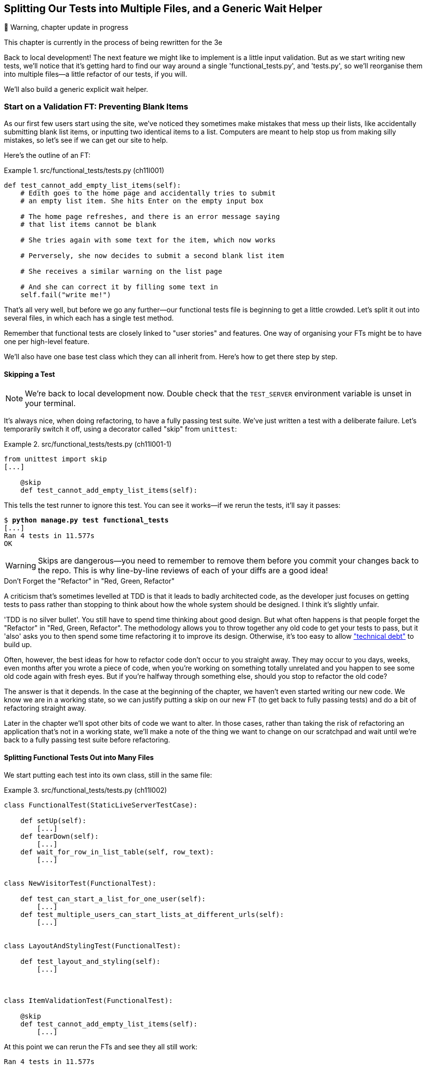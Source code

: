 [[chapter_12_organising_test_files]]
== Splitting Our Tests into Multiple Files, and a Generic Wait Helper

.🚧 Warning, chapter update in progress
*******************************************************************************
This chapter is currently in the process of being rewritten for the 3e

*******************************************************************************

Back to local development!
The next feature we might like to implement is a little input validation.
But as we start writing new tests, we'll notice that
it's getting hard to find our way around a single 'functional_tests.py', and 'tests.py',
so we'll reorganise them into multiple files--a little refactor of our tests, if you will.

We'll also build a generic explicit wait helper.



=== Start on a Validation FT: Preventing Blank Items

((("list items", id="list12")))
((("user interactions", "preventing blank items", id="UIblank12")))
((("blank items, preventing", id="blank12")))
((("form data validation", "preventing blank items", id="FDVblank12")))
((("validation", see="form data validation; model-level validation")))
((("functional tests (FTs)", "for validation", secondary-sortas="validation", id="FTvalidat12")))
As our first few users start using the site,
we've noticed they sometimes make mistakes that mess up their lists,
like accidentally submitting blank list items,
or inputting two identical items to a list.
Computers are meant to help stop us from making silly mistakes,
so let's see if we can get our site to help.

Here's the outline of an FT: 


[role="sourcecode"]
.src/functional_tests/tests.py (ch11l001)
====
[source,python]
----
def test_cannot_add_empty_list_items(self):
    # Edith goes to the home page and accidentally tries to submit
    # an empty list item. She hits Enter on the empty input box

    # The home page refreshes, and there is an error message saying
    # that list items cannot be blank

    # She tries again with some text for the item, which now works

    # Perversely, she now decides to submit a second blank list item

    # She receives a similar warning on the list page

    # And she can correct it by filling some text in
    self.fail("write me!")
----
====

That's all very well, but before we go any further--our
functional tests file is beginning to get a little crowded.
Let's split it out into several files, in which each has a single test method.  


Remember that functional tests are closely linked to "user stories" and features.
One way of organising your FTs might be to have one per high-level feature.

We'll also have one base test class which they can all inherit from.  Here's 
how to get there step by step.


==== Skipping a Test

NOTE: We're back to local development now.
    Double check that the `TEST_SERVER` environment variable is unset in your terminal.

((("unittest module", "skip test decorator")))
((("refactoring")))
((("decorators", "skip test decorator")))
It's always nice, when doing refactoring, to have a fully passing test suite.
We've just written a test with a deliberate failure.
Let's temporarily switch it off, using a decorator called "skip" from `unittest`:

[role="sourcecode"]
.src/functional_tests/tests.py (ch11l001-1)
====
[source,python]
----
from unittest import skip
[...]

    @skip
    def test_cannot_add_empty_list_items(self):
----
====

This tells the test runner to ignore this test.  You can see it works--if we
rerun the tests, it'll say it passes:

[subs="specialcharacters,quotes"]
----
$ *python manage.py test functional_tests*
[...]
Ran 4 tests in 11.577s
OK
----

WARNING: Skips are dangerous--you need to remember to remove them before you
    commit your changes back to the repo.  This is why line-by-line reviews of
    each of your diffs are a good idea!


.Don't Forget the "Refactor" in "Red, Green, Refactor"
**********************************************************************


((("Test-Driven Development (TDD)", "concepts", "Red/Green/Refactor")))((("Red/Green/Refactor")))A
criticism that's sometimes levelled at TDD is that it leads to badly
architected code, as the developer just focuses on getting tests to pass
rather than stopping to think about how the whole system should be designed.
I think it's slightly unfair.

'TDD is no silver bullet'. You still have to spend time thinking about good
design.  But what often happens is that people forget the "Refactor" in "Red,
Green, Refactor". The methodology allows you to throw together any old code to
get your tests to pass, but it 'also' asks you to then spend some time
refactoring it to improve its design.  Otherwise, it's too easy to allow
https://martinfowler.com/bliki/TechnicalDebtQuadrant.html["technical debt"]
to build up.

Often, however, the best ideas for how to refactor code don't occur to you
straight away. They may occur to you days, weeks, even months after you 
wrote a piece of code, when you're working on something totally unrelated
and you happen to see some old code again with fresh eyes. But if you're
halfway through something else, should you stop to refactor the old code?

The answer is that it depends.  In the case at the beginning of the chapter,
we haven't even started writing our new code. We know we are in a working
state, so we can justify putting a skip on our new FT (to get back to fully
passing tests) and do a bit of refactoring straight away.

Later in the chapter we'll spot other bits of code we want to alter.
In those cases, rather than taking the risk of refactoring an application
that's not in a working state, we'll make a note of the thing we want to
change on our scratchpad and wait until we're back to a fully passing test
suite before refactoring.
**********************************************************************



Splitting Functional Tests Out into Many Files
^^^^^^^^^^^^^^^^^^^^^^^^^^^^^^^^^^^^^^^^^^^^^^


((("functional tests (FTs)", "splitting into many files", id="FTsplit12")))((("test files", "splitting FTs into many")))We
start putting each test into its own class, still in the same file:

[role="sourcecode"]
.src/functional_tests/tests.py (ch11l002)
====
[source,python]
----
class FunctionalTest(StaticLiveServerTestCase):

    def setUp(self):
        [...]
    def tearDown(self):
        [...]
    def wait_for_row_in_list_table(self, row_text):
        [...]


class NewVisitorTest(FunctionalTest):

    def test_can_start_a_list_for_one_user(self):
        [...]
    def test_multiple_users_can_start_lists_at_different_urls(self):
        [...]


class LayoutAndStylingTest(FunctionalTest):

    def test_layout_and_styling(self):
        [...]



class ItemValidationTest(FunctionalTest):

    @skip
    def test_cannot_add_empty_list_items(self):
        [...]
----
====

At this point we can rerun the FTs and see they all still work:

----
Ran 4 tests in 11.577s

OK
----

That's labouring it a little bit, and we could probably get away with doing this
stuff in fewer steps, but, as I keep saying, practising the step-by-step method
on the easy cases makes it that much easier when we have a complex case.

Now we switch from a single tests file to using one for each class, and one
"base" file to contain the base class all the tests will inherit from.  We'll
make four copies of 'tests.py', naming them appropriately, and then delete the
parts we don't need from each:

[subs="specialcharacters,quotes"]
----
$ *git mv functional_tests/tests.py functional_tests/base.py*
$ *cp functional_tests/base.py functional_tests/test_simple_list_creation.py*
$ *cp functional_tests/base.py functional_tests/test_layout_and_styling.py*
$ *cp functional_tests/base.py functional_tests/test_list_item_validation.py*
----


'base.py' can be cut down to just the `FunctionalTest` class.  We leave the
helper method on the base class, because we suspect we're about to reuse
it in our new FT:

[role="sourcecode"]
.src/functional_tests/base.py (ch11l003)
====
[source,python]
----
import os
from django.contrib.staticfiles.testing import StaticLiveServerTestCase
from selenium import webdriver
from selenium.common.exceptions import WebDriverException
import time

MAX_WAIT = 10


class FunctionalTest(StaticLiveServerTestCase):
    def setUp(self):
        [...]
    def tearDown(self):
        [...]
    def wait_for_row_in_list_table(self, row_text):
        [...]
----
====

NOTE: Keeping helper methods in a base `FunctionalTest` class is one useful way
    of preventing duplication in FTs.  Later in the book (in
    <<chapter_page_pattern>>) we'll use the "Page pattern", which is related,
    but prefers composition over inheritance--always a good thing.

Our first FT is now in its own file, and should be just one class and one test
method:

[role="sourcecode"]
.src/functional_tests/test_simple_list_creation.py (ch11l004)
====
[source,python]
----
from .base import FunctionalTest
from selenium import webdriver
from selenium.webdriver.common.keys import Keys


class NewVisitorTest(FunctionalTest):
    def test_can_start_a_list_for_one_user(self):
        [...]
    def test_multiple_users_can_start_lists_at_different_urls(self):
        [...]
----
====


I used a relative import (`from .base`). Some people like to use them a lot
in Django code (e.g., your views might import models using `from .models import
List`, instead of `from list.models`). Ultimately this is a
matter of personal preference.  I prefer to use relative imports only when I'm
super-super sure that the relative position of the thing I'm importing won't
change.  That applies in this case because I know for sure all the tests will
sit next to 'base.py', which they inherit from.



The layout and styling FT should now be one file and one class:

[role="sourcecode"]
.src/functional_tests/test_layout_and_styling.py (ch11l005)
====
[source,python]
----
from selenium.webdriver.common.keys import Keys
from .base import FunctionalTest


class LayoutAndStylingTest(FunctionalTest):
        [...]
----
====


Lastly our new validation test is in a file of its own too:


[role="sourcecode"]
.src/functional_tests/test_list_item_validation.py (ch11l006)
====
[source,python]
----
from selenium.webdriver.common.keys import Keys
from unittest import skip
from .base import FunctionalTest


class ItemValidationTest(FunctionalTest):
    @skip
    def test_cannot_add_empty_list_items(self):
        [...]
----
====

And we can test that everything worked by rerunning `manage.py test
functional_tests`, and checking once again that all four tests are run:

----
Ran 4 tests in 11.577s

OK
----

((("", startref="FTsplit12")))Now
we can remove our skip:

[role="sourcecode"]
.src/functional_tests/test_list_item_validation.py (ch11l007)
====
[source,python]
----
class ItemValidationTest(FunctionalTest):
    def test_cannot_add_empty_list_items(self):
        [...]
----
====


Running a Single Test File
^^^^^^^^^^^^^^^^^^^^^^^^^^

((("functional tests (FTs)", "running single test files")))((("test files", "running single")))As
a side bonus, we're now able to run an individual test file, like this:

[subs="specialcharacters,quotes"]
----
$ *python manage.py test functional_tests.test_list_item_validation*
[...]
AssertionError: write me!
----

Brilliant--no need to sit around waiting for all the FTs when we're only
interested in a single one. Although we need to remember to run all of them
now and again, to check for regressions.  Later in the book we'll see how
to give that task over to an automated Continuous Integration loop. For now
let's commit!

[subs="specialcharacters,quotes"]
----
$ *git status* 
$ *git add functional_tests* 
$ *git commit -m "Moved Fts into their own individual files"*
----

Great.  We've split our functional tests nicely out into different files.
Next we'll start writing our FT, but before long, as you may be guessing,
we'll do something similar to our unit test files.((("", startref="list12")))((("", startref="blank12")))((("", startref="UIblank12")))((("", startref="FDVblank12")))((("", startref="FTvalidat12")))


A New Functional Test Tool: A Generic Explicit Wait Helper
~~~~~~~~~~~~~~~~~~~~~~~~~~~~~~~~~~~~~~~~~~~~~~~~~~~~~~~~~~

((("implicit and explicit waits")))((("explicit and implicit waits")))((("functional tests (FTs)", "implicit/explicit waits and time.sleeps")))((("generic explicit wait helper", id="gewhelper12")))First
let's start implementing the test, or at least the beginning of it:


[role="sourcecode"]
.src/functional_tests/test_list_item_validation.py (ch11l008)
====
[source,python]
----
def test_cannot_add_empty_list_items(self):
    # Edith goes to the home page and accidentally tries to submit
    # an empty list item. She hits Enter on the empty input box
    self.browser.get(self.live_server_url)
    self.browser.find_element(By.ID, "id_new_item").send_keys(Keys.ENTER)

    # The home page refreshes, and there is an error message saying
    # that list items cannot be blank
    self.assertEqual(
        self.browser.find_element(By.CSS_SELECTOR, ".has-error").text,  #<1>
        "You can't have an empty list item"  #<2>
    )

    # She tries again with some text for the item, which now works
    self.fail("finish this test!")
    [...]
----
====

This is how we might write the test naively:

<1> We specify we're going to use a CSS class called `.has-error` to mark our
    error text.  We'll see that Bootstrap has some useful styling for those.

<2> And we can check that our error displays the message we want.

But can you guess what the potential problem is with the test as it's written
now?  

OK, I gave it away in the section header, but whenever we do something
that causes a page refresh, we need an explicit wait; otherwise, Selenium
might go looking for the `.has-error` element before the page has had a
chance to load.

TIP: Whenever you submit a form with `Keys.ENTER` or click something that
    is going to cause a page to load, you probably want an explicit wait
    for your next assertion.


Our first explicit wait was built into a helper method.  For this one, we
might decide that building a specific helper method is overkill at this stage,
but it might be nice to have some generic way of saying, in our tests, "wait
until this assertion passes".  Something like this:

[role="sourcecode"]
.src/functional_tests/test_list_item_validation.py (ch11l009)
====
[source,python]
----
[...]
    # The home page refreshes, and there is an error message saying
    # that list items cannot be blank
    self.wait_for(
        lambda: self.assertEqual(  #<1>
            self.browser.find_element_by_css_selector(".has-error").text,
            "You can't have an empty list item"
        )
    )
----
====

<1> Rather than calling the assertion directly, we wrap it in a lambda
    function, and we pass it to a new helper method we imagine called
    `wait_for`.

NOTE: If you've never seen lambda functions in Python before, see <<lamdbafunct>>.

So how would this magical `wait_for` method work?  Let's head over to
'base.py', and make a copy of our existing `wait_for_row_in_list_table` method,
and we'll adapt it slightly:


[role="sourcecode"]
.src/functional_tests/base.py (ch11l010)
====
[source,python]
----
    def wait_for(self, fn):  #<1>
        start_time = time.time()
        while True:
            try:
                table = self.browser.find_element(By.ID, "id_list_table")  #<2>
                rows = table.find_element(By.TAG_NAME, "tr")
                self.assertIn(row_text, [row.text for row in rows])
                return
            except (AssertionError, WebDriverException) as e:
                if time.time() - start_time > MAX_WAIT:
                    raise e
                time.sleep(0.5)
----
====

<1> We make a copy of the method, but we name it `wait_for`, and we change its
    argument.  It is expecting to be passed a function.

<2> For now we've still got the old code that's checking table rows.  How to
    transform this into something that works for any generic `fn` that's been
    passed in?

Like this:

[[self.wait-for]]
[role="sourcecode"]
.src/functional_tests/base.py (ch11l011)
====
[source,python]
----
    def wait_for(self, fn):
        start_time = time.time()
        while True:
            try:
                return fn()  #<1>
            except (AssertionError, WebDriverException) as e:
                if time.time() - start_time > MAX_WAIT:
                    raise e
                time.sleep(0.5)
----
====

<1> The body of our try/except, instead of being the specific code for
    examining table rows, just becomes a call to the function we passed
    in.  We also `return` its return value to be able to exit the loop
    immediately if no exception is raised.

[[lamdbafunct]]
.Lambda Functions
*******************************************************************************

`lambda` in ((("lambda functions")))((("Python 3", "lambda functions")))Python
is the syntax for making a one-line, throwaway function--it
saves you from having to use `def..():` and an indented block:

[role="skipme"]
[source,python]
----
>>> myfn = lambda x: x+1
>>> myfn(2)
3
>>> myfn(5)
6
>>> adder = lambda x, y: x + y
>>> adder(3, 2)
5
----

In our case, we're using it to transform a bit of code that would otherwise be
executed immediately into a function that we can pass as an argument, and that
can be executed later, and multiple times:

[role="skipme"]
[source,python]
----
>>> def addthree(x):
...     return x + 3
... 
>>> addthree(2)
5
>>> myfn = lambda: addthree(2)  # note addthree is not called immediately here
>>> myfn
<function <lambda> at 0x7f3b140339d8>
>>> myfn()
5
>>> myfn()
5
----

*******************************************************************************

Let's see our funky `wait_for` helper in action:

[role="skipme"]
[subs="macros,verbatim"]
----
$ pass:quotes[*python manage.py test functional_tests.test_list_item_validation*]
[...]
======================================================================
ERROR: test_cannot_add_empty_list_items
(functional_tests.test_list_item_validation.ItemValidationTest)
 ---------------------------------------------------------------------
Traceback (most recent call last):
  File "...goat-book/functional_tests/test_list_item_validation.py", line
15, in test_cannot_add_empty_list_items
    self.wait_for(lambda: self.assertEqual(  <1>
  File "...goat-book/functional_tests/base.py", line 37, in wait_for
    raise e  <2>
  File "...goat-book/functional_tests/base.py", line 34, in wait_for
    return fn()  <2>
  File "...goat-book/functional_tests/test_list_item_validation.py", line
16, in <lambda>  <3>
    self.browser.find_element_by_css_selector('.has-error').text,  <3>
[...]
selenium.common.exceptions.NoSuchElementException: Message: Unable to locate
element: .has-error
 ---------------------------------------------------------------------
Ran 1 test in 10.575s

FAILED (errors=1)
----
//TODO: make sure this gets tested.

The order of the traceback is a little confusing, but we can more or less follow
through what happened:

<1> At line 15 in our FT, we go into our `self.wait_for` helper, passing it the
    `lambda`-ified version of the `assertEqual`.

<2> We go into `self.wait_for` in 'base.py', where we can see that we've called
    the `lambda`, enough times that we've dropped out to the `raise e` because
    our timeout expired.

<3> To explain where the exception has actually come from, the traceback takes us
    back into 'test_list_item_validation.py' and inside the body of the `lambda`
    function, and tells us that it was trying to find the `.has-error` element
    that failed.
    

((("functional programming")))We're
into the realm of functional programming now, passing functions as
arguments to other functions, and it can be a little mind-bending.  I know
it took me a little while to get used to!  Have a couple of read-throughs
of this code, and the code back in the FT, to let it sink in;  and if you're
still confused, don't worry about it too much, and let your confidence grow
from working with it.  We'll use it a few more times in this book and make it
even more functionally fun, you'll see.((("", startref="gewhelper12")))



Finishing Off the FT
~~~~~~~~~~~~~~~~~~~~

We'll finish off the FT like this:

[role="sourcecode"]
.src/functional_tests/test_list_item_validation.py (ch11l012)
====
[source,python]
----
    # The home page refreshes, and there is an error message saying
    # that list items cannot be blank
    self.wait_for(
        lambda: self.assertEqual(
            self.browser.find_element_by_css_selector(".has-error").text,
            "You can"t have an empty list item"
        )
    )

    # She tries again with some text for the item, which now works
    self.browser.find_element(By.ID, "id_new_item").send_keys("Buy milk")
    self.browser.find_element(By.ID, "id_new_item").send_keys(Keys.ENTER)
    self.wait_for_row_in_list_table("1: Buy milk")

    # Perversely, she now decides to submit a second blank list item
    self.browser.find_element(By.ID, "id_new_item").send_keys(Keys.ENTER)

    # She receives a similar warning on the list page
    self.wait_for(
        lambda: self.assertEqual(
            self.browser.find_element(By.CSS_SELECTOR, ".has-error").text,
            "You can"t have an empty list item"
        )
    )

    # And she can correct it by filling some text in
    self.browser.find_element(By.ID, "id_new_item").send_keys("Make tea")
    self.browser.find_element(By.ID, "id_new_item").send_keys(Keys.ENTER)
    self.wait_for_row_in_list_table("1: Buy milk")
    self.wait_for_row_in_list_table("2: Make tea")
----
====



.Helper Methods in FTs
*******************************************************************************

((("functional tests (FTs)", "helper methods in")))
((("helper methods")))
((("self.wait_for helper method")))
((("wait_for_row_in_list_table helper method")))
We've got two helper methods now, our generic `self.wait_for` helper, and
`wait_for_row_in_list_table`.  The former is a general utility--any of our
FTs might need to do a wait.

The second also helps prevent duplication across your functional test code.
The day we decide to change the implementation of how our list table works, we
want to make sure we only have to change our FT code in one place, not in
dozens of places across loads of FTs...

See also <<chapter_page_pattern>> and <<appendix_bdd>> for more on structuring
your FT code.
*******************************************************************************


I'll let you do your own "first-cut FT" commit.


Refactoring Unit Tests into Several Files
~~~~~~~~~~~~~~~~~~~~~~~~~~~~~~~~~~~~~~~~~


((("unit tests", "refactoring into several files")))
((("refactoring")))
((("test files", "splitting unit tests into several")))
When we (finally!) start coding our solution, we're going to want to add
another test for our 'models.py'. Before we do so, it's time to tidy up our
unit tests in a similar way to the functional tests.

A difference will be that, because the `lists` app contains real application
code as well as tests, we'll separate out the tests into their own folder:

[subs=""]
----
$ <strong>mkdir src/lists/tests</strong>
$ <strong>touch src/lists/tests/__init__.py</strong>
$ <strong>git mv src/lists/tests.py src/lists/tests/test_all.py</strong>
$ <strong>git status</strong>
$ <strong>git add src/lists/tests</strong>
$ <strong>python src/manage.py test lists</strong>
[...]
Ran 9 tests in 0.034s

OK
$ <strong>git commit -m "Move unit tests into a folder with single file"</strong>
----

If you get a message saying "Ran 0 tests", you probably forgot to add the
dunderinit--it needs to be there or else the tests folder isn't a valid Python
package...footnote:["Dunder" is shorthand for double-underscore, so
"dunderinit" means +++<i>__init__.py</i>+++.]

Now we turn 'test_all.py' into two files, one called 'test_views.py', which
will only contains view tests, and one called 'test_models.py'.  I'll start
by making two copies:


[subs="specialcharacters,quotes"]
----
$ *git mv src/lists/tests/test_all.py src/lists/tests/test_views.py*
$ *cp src/lists/tests/test_views.py src/lists/tests/test_models.py*
----

And strip 'test_models.py' down to being just the one test--it means
it needs far fewer imports:

[role="sourcecode"]
.src/lists/tests/test_models.py (ch11l016)
====
[source,python]
----
from django.test import TestCase
from lists.models import Item, List


class ListAndItemModelsTest(TestCase):
        [...]
----
====

Whereas 'test_views.py'  just loses one class:

[role="sourcecode"]
.src/lists/tests/test_views.py (ch11l017)
====
[source,diff]
----
--- a/src/lists/tests/test_views.py
+++ b/src/lists/tests/test_views.py
@@ -103,34 +104,3 @@ class ListViewTest(TestCase):
         self.assertNotContains(response, "other list item 1")
         self.assertNotContains(response, "other list item 2")
 
-
-
-class ListAndItemModelsTest(TestCase):
-    def test_saving_and_retrieving_items(self):
[...]
----
====

We rerun the tests to check that everything is still there:

[subs="specialcharacters,quotes"]
----
$ *python manage.py test lists*
[...]
Ran 9 tests in 0.040s

OK
----

Great!   That's another small, working step:

[subs="specialcharacters,quotes"]
----
$ *git add src/lists/tests*
$ *git commit -m "Split out unit tests into two files"*
----


NOTE: Some people like to make their unit tests into a tests folder
    straight away, as soon as they start a project. That's a perfectly good idea;
    I just thought I'd wait until it became necessary,
    to avoid doing too much housekeeping all in the first chapter!


Well, that's our FTs and unit test nicely reorganised.  In the next chapter
we'll get down to some validation proper.

[role="pagebreak-before less_space"]
.Tips on Organising Tests and Refactoring
*******************************************************************************



Use a tests folder::
    ((("test files", "organizing and refactoring")))Just
    as you use multiple files to hold your application code, you should
    split your tests out into multiple files.
    * For functional tests, group them into tests for a particular feature or
      user story.
    * For unit tests, use a folder called 'tests', with a +++<i>__init__.py</i>+++.
    * You probably want a separate test file for each tested source code
      file. For Django, that's typically 'test_models.py', 'test_views.py', and
      'test_forms.py'.
    * Have at least a placeholder test for 'every' function and class.

Don't forget the "Refactor" in "Red, Green, Refactor"::
    ((("Test-Driven Development (TDD)", "concepts", "Red/Green/Refactor")))((("Red/Green/Refactor")))The
    whole point of having tests is to allow you to refactor your code!
    Use them, and make your code (including your tests) as clean as you can.  

((("refactoring")))Don't refactor against failing tests::
    * In general!
    * But the FT you're currently working on doesn't count.
    * You can occasionally put a skip on a test which is testing something you
      haven't written yet.  
    * More commonly, make a note of the refactor you want to do, finish what
      you're working on, and do the refactor a little later, when you're back
      to a working state.
    * Don't forget to remove any skips before you commit your code! You should
      always review your diffs line by line to catch things like this.

Try a generic wait_for helper::
    ((("generic explicit wait helper")))((("wait_for helper method")))((("self.wait_for helper method")))Having
    specific helper methods that do explicit waits is great, and it
    helps to make your tests readable.  But you'll also often need an ad-hoc
    one-line assertion or Selenium interaction that you'll want to add a wait
    to.  `self.wait_for` does the job well for me, but you might find a slightly
    different pattern works for you.

*******************************************************************************
